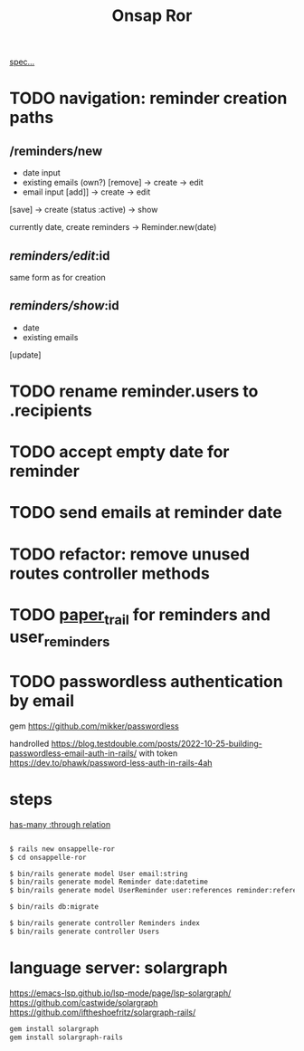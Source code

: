 #+title: Onsap Ror
[[file:/mnt/c/Users/andre/workspace/onsappelle/onsappelle.org::][spec...]]
* TODO navigation: reminder creation paths

** /reminders/new
- date input
- existing emails (own?)  [remove] -> create -> edit
- email input [add]] -> create  -> edit

[save] -> create (status :active) -> show

currently
date, create reminders -> Reminder.new(date)



** /reminders/edit/:id

same form as for creation


** /reminders/show/:id

- date
- existing emails

[update]



* TODO rename reminder.users to .recipients
* TODO accept empty date for reminder
* TODO send emails at reminder date
* TODO refactor: remove unused routes controller methods
* TODO [[https://github.com/paper-trail-gem/paper_trail][paper_trail]] for reminders and  user_reminders
* TODO passwordless authentication by email
gem
https://github.com/mikker/passwordless

handrolled
https://blog.testdouble.com/posts/2022-10-25-building-passwordless-email-auth-in-rails/
with token
https://dev.to/phawk/password-less-auth-in-rails-4ah

* steps

[[https://guides.rubyonrails.org/association_basics.html#choosing-between-has-many-through-and-has-and-belongs-to-many][has-many :through relation]]
#+begin_src bash

$ rails new onsappelle-ror
$ cd onsappelle-ror

$ bin/rails generate model User email:string
$ bin/rails generate model Reminder date:datetime
$ bin/rails generate model UserReminder user:references reminder:references

$ bin/rails db:migrate

$ bin/rails generate controller Reminders index
$ bin/rails generate controller Users
#+end_src

* language server: solargraph
https://emacs-lsp.github.io/lsp-mode/page/lsp-solargraph/
https://github.com/castwide/solargraph
https://github.com/iftheshoefritz/solargraph-rails/
#+begin_src bash
gem install solargraph
gem install solargraph-rails
#+end_src
